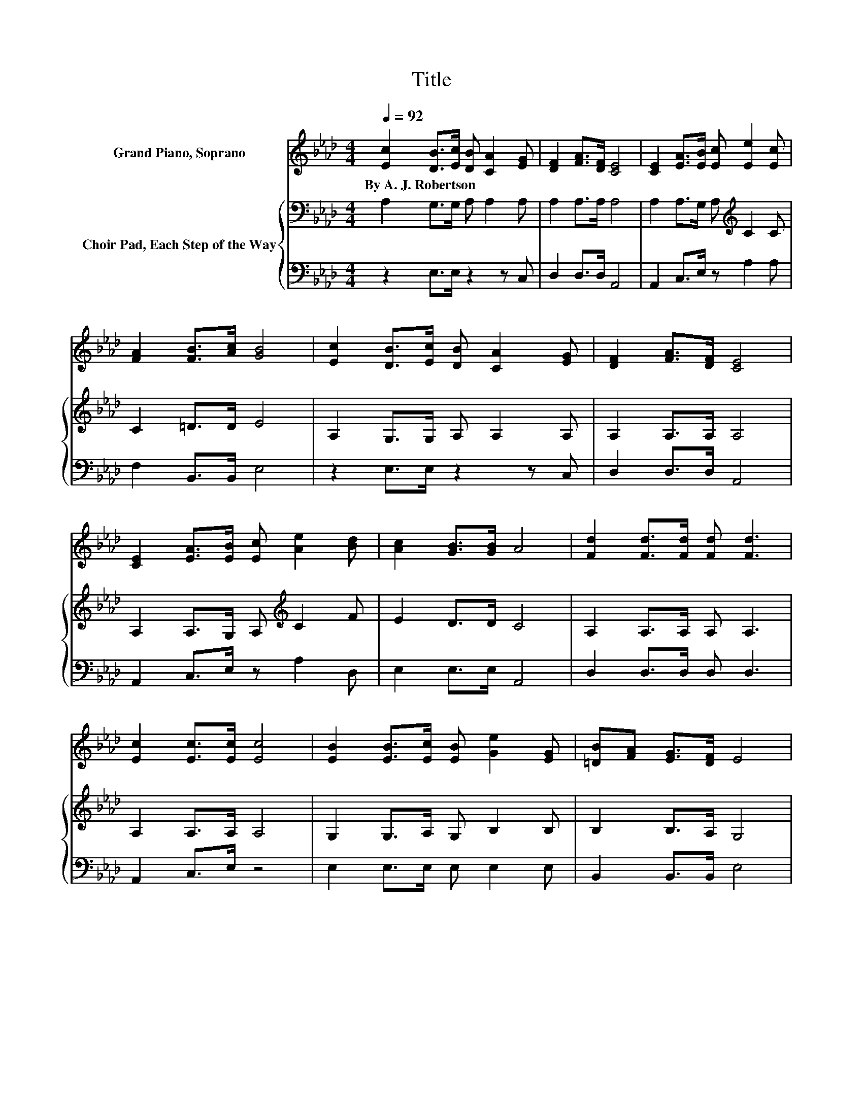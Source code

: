 X:1
T:Title
%%score 1 { 2 | 3 }
L:1/8
Q:1/4=92
M:4/4
K:Ab
V:1 treble nm="Grand Piano, Soprano"
V:2 bass nm="Choir Pad, Each Step of the Way"
V:3 bass 
V:1
 [Ec]2 [DB]>[Ec] [DB] [CA]2 [EG] | [DF]2 [FA]>[DF] [CE]4 | [CE]2 [EA]>[EB] [Ec] [Ee]2 [Ec] | %3
w: By~A.~J.~Robertson * * * * *|||
 [FA]2 [FB]>[Ac] [GB]4 | [Ec]2 [DB]>[Ec] [DB] [CA]2 [EG] | [DF]2 [FA]>[DF] [CE]4 | %6
w: |||
 [CE]2 [EA]>[EB] [Ec] [Ae]2 [Bd] | [Ac]2 [GB]>[GB] A4 | [Fd]2 [Fd]>[Fd] [Fd] [Fd]3 | %9
w: |||
 [Ec]2 [Ec]>[Ec] [Ec]4 | [EB]2 [EB]>[Ec] [EB] [Ge]2 [EG] | [=DB][FA] [EG]>[DF] E4 | %12
w: |||
 [Ec]2 [DB]>[Ec] [DB] [CA]3 | [EA]2 [EB]>[_Gc] [Fd]4 | [Ec]2 [Ae]>[Af] [Ae] [Ac]2 A | %15
w: |||
 [GB]2 [Ac]>[EB] [EA]4- | [EA]4 z4 |] %17
w: ||
V:2
 A,2 G,>G, A, A,2 A, | A,2 A,>A, A,4 | A,2 A,>G, A,[K:treble] C2 C | C2 =D>D E4 | %4
 A,2 G,>G, A, A,2 A, | A,2 A,>A, A,4 | A,2 A,>G, A,[K:treble] C2 F | E2 D>D C4 | A,2 A,>A, A, A,3 | %9
 A,2 A,>A, A,4 | G,2 G,>A, G, B,2 B, | B,2 B,>A, G,4 | A,2 G,>G, A, A,3 | A,2 G,>A, A,4 | %14
 A,2[K:treble] C>D C E2 C | D2 E>D C4- | C4 z4 |] %17
V:3
 z2 E,>E, z2 z C, | D,2 D,>D, A,,4 | A,,2 C,>E, z A,2 A, | F,2 B,,>B,, E,4 | z2 E,>E, z2 z C, | %5
 D,2 D,>D, A,,4 | A,,2 C,>E, z A,2 D, | E,2 E,>E, A,,4 | D,2 D,>D, D, D,3 | A,,2 C,>E, z4 | %10
 E,2 E,>E, E, E,2 E, | B,,2 B,,>B,, E,4 | z2 E,>E, z4 | C,2 E,2 D,4 | z2 A,>A, A, A,2 A, | %15
 E,2 E,>E, A,,4- | A,,4 z4 |] %17

